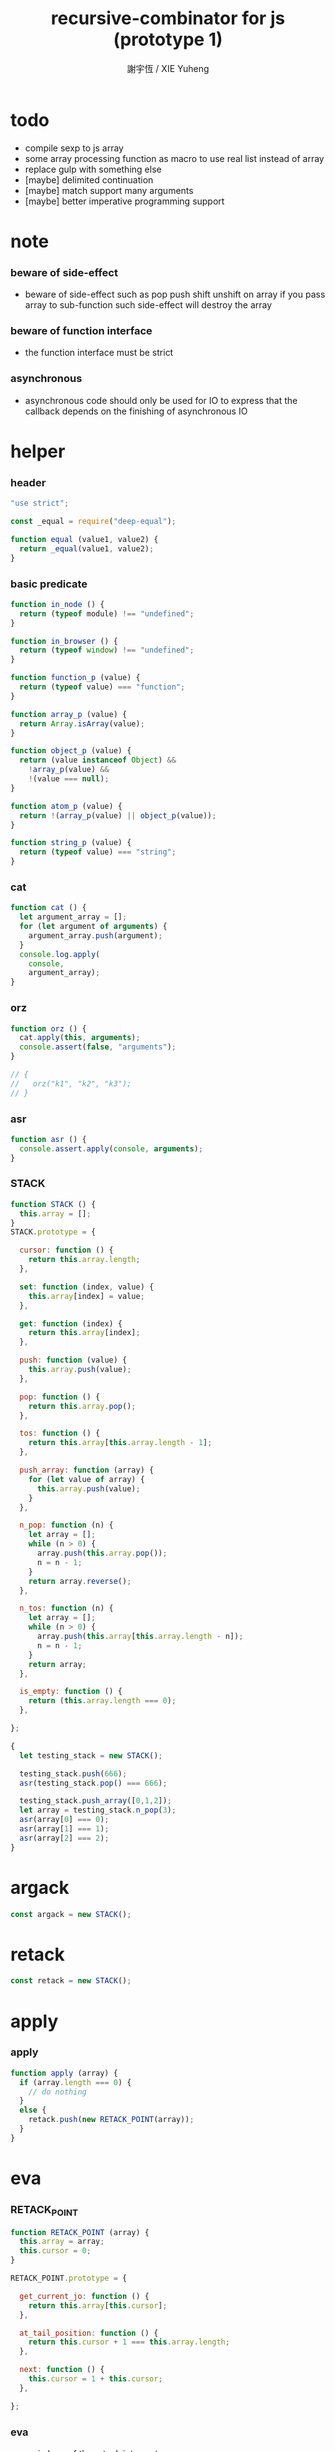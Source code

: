 #+TITLE:  recursive-combinator for js (prototype 1)
#+AUTHOR: 謝宇恆 / XIE Yuheng
#+PROPERTY: tangle rc1.js

* todo

  - compile sexp to js array
  - some array processing function as macro
    to use real list instead of array
  - replace gulp with something else
  - [maybe] delimited continuation
  - [maybe] match support many arguments
  - [maybe] better imperative programming support

* note

*** beware of side-effect

    - beware of side-effect such as
      pop push shift unshift
      on array
      if you pass array to sub-function
      such side-effect will destroy the array

*** beware of function interface

    - the function interface must be strict

*** asynchronous

    - asynchronous code should only be used for IO
      to express that
      the callback depends on the finishing of asynchronous IO

* helper

*** header

    #+begin_src js
    "use strict";

    const _equal = require("deep-equal");

    function equal (value1, value2) {
      return _equal(value1, value2);
    }
    #+end_src

*** basic predicate

    #+begin_src js
    function in_node () {
      return (typeof module) !== "undefined";
    }

    function in_browser () {
      return (typeof window) !== "undefined";
    }

    function function_p (value) {
      return (typeof value) === "function";
    }

    function array_p (value) {
      return Array.isArray(value);
    }

    function object_p (value) {
      return (value instanceof Object) &&
        !array_p(value) &&
        !(value === null);
    }

    function atom_p (value) {
      return !(array_p(value) || object_p(value));
    }

    function string_p (value) {
      return (typeof value) === "string";
    }
    #+end_src

*** cat

    #+begin_src js
    function cat () {
      let argument_array = [];
      for (let argument of arguments) {
        argument_array.push(argument);
      }
      console.log.apply(
        console,
        argument_array);
    }
    #+end_src

*** orz

    #+begin_src js
    function orz () {
      cat.apply(this, arguments);
      console.assert(false, "arguments");
    }

    // {
    //   orz("k1", "k2", "k3");
    // }
    #+end_src

*** asr

    #+begin_src js
    function asr () {
      console.assert.apply(console, arguments);
    }
    #+end_src

*** STACK

    #+begin_src js
    function STACK () {
      this.array = [];
    }
    STACK.prototype = {

      cursor: function () {
        return this.array.length;
      },

      set: function (index, value) {
        this.array[index] = value;
      },

      get: function (index) {
        return this.array[index];
      },

      push: function (value) {
        this.array.push(value);
      },

      pop: function () {
        return this.array.pop();
      },

      tos: function () {
        return this.array[this.array.length - 1];
      },

      push_array: function (array) {
        for (let value of array) {
          this.array.push(value);
        }
      },

      n_pop: function (n) {
        let array = [];
        while (n > 0) {
          array.push(this.array.pop());
          n = n - 1;
        }
        return array.reverse();
      },

      n_tos: function (n) {
        let array = [];
        while (n > 0) {
          array.push(this.array[this.array.length - n]);
          n = n - 1;
        }
        return array;
      },

      is_empty: function () {
        return (this.array.length === 0);
      },

    };

    {
      let testing_stack = new STACK();

      testing_stack.push(666);
      asr(testing_stack.pop() === 666);

      testing_stack.push_array([0,1,2]);
      let array = testing_stack.n_pop(3);
      asr(array[0] === 0);
      asr(array[1] === 1);
      asr(array[2] === 2);
    }
    #+end_src

* argack

  #+begin_src js
  const argack = new STACK();
  #+end_src

* retack

  #+begin_src js
  const retack = new STACK();
  #+end_src

* apply

*** apply

    #+begin_src js
    function apply (array) {
      if (array.length === 0) {
        // do nothing
      }
      else {
        retack.push(new RETACK_POINT(array));
      }
    }
    #+end_src

* eva

*** RETACK_POINT

    #+begin_src js
    function RETACK_POINT (array) {
      this.array = array;
      this.cursor = 0;
    }

    RETACK_POINT.prototype = {

      get_current_jo: function () {
        return this.array[this.cursor];
      },

      at_tail_position: function () {
        return this.cursor + 1 === this.array.length;
      },

      next: function () {
        this.cursor = 1 + this.cursor;
      },

    };
    #+end_src

*** eva

    - main loop of the retack interpreter

    - note that
      proper tail call is handled here

    - retack_point passing
      thus eva_dispatch have the current retack_point

    #+begin_src js
    function eva (array, map) {
      let base_cursor = retack.cursor();
      apply (array);
      while (retack.cursor() > base_cursor) {
        let retack_point = retack.pop();
        let jo = retack_point.get_current_jo();
        if (!retack_point.at_tail_position()) {
          retack_point.next();
          retack.push(retack_point);
        }
        eva_dispatch(jo, retack_point);
      }
    }
    #+end_src

*** eva_dispatch

    #+begin_src js
    function eva_dispatch (jo, retack_point) {
      if (function_p(jo)) {
        eva_primitive_function(jo);
      }
      else if (jo === undefined) {
        // do nothing
      }
      else {
        argack.push(jo);
      }
    }
    #+end_src

*** eva_primitive_function

    #+begin_src js
    function eva_primitive_function (jo) {
      let count_down = jo.length;
      let arg_list = [];
      while (count_down !== 0) {
        arg_list.push(argack.pop());
        count_down = count_down - 1;
      }
      arg_list.reverse();
      let result = jo.apply(this, arg_list);
      if (result !== undefined) {
        argack.push(result);
      }
    }
    #+end_src

* tes

*** tes

    #+begin_src js
    function tes (array1, array2) {
      let cursor = argack.cursor();
      eva(array1);
      let result1 = argack.n_pop(argack.cursor() - cursor);
      cursor = argack.cursor();
      eva(array2);
      let result2 = argack.n_pop(argack.cursor() - cursor);
      let success = equal(result1, result2);
      if (success) {
        // nothing
      }
      else {
        orz("- tes fail\n",
            "program1:", array1, "\n",
            "program2:", array2, "\n");
      }
    }
    #+end_src

*** test

    #+begin_src js
    tes ([
    ], [
    ]);

    tes ([
      1, 2, 3,
    ], [
      1, 2, 3,
    ]);

    tes ([
      [1, 2, 3],
    ], [
      [1, 2, 3],
    ]);

    tes ([
      [1, 2, 3],
      [1, 2, 3],
      tes,
    ],[
      [4, 5, 6],
      [4, 5, 6],
      tes,
    ]);
    #+end_src

* stack

*** basic

    #+begin_src js
    function drop (a1) {
      apply ([
      ]);
    }

    function dup (a1) {
      apply ([
        a1, a1
      ]);
    }

    function over (a1, a2) {
      apply ([
        a1, a2, a1
      ]);
    }

    function tuck (a1, a2) {
      apply ([
        a2, a1, a2
      ]);
    }

    function swap(a1, a2) {
      apply([
        a2, a1
      ]);
    }
    #+end_src

*** test

    #+begin_src js
    tes ([
      1, 2, swap,
    ], [
      2, 1,
    ]);

    tes ([
      1, 2, over,
    ], [
      1, 2, 1,
    ]);

    tes ([
      1, 2, tuck,
    ], [
      2, 1, 2,
    ]);
    #+end_src

* basic

*** number

    - note that number === all limited float number

    #+begin_src js
    function add (a, b) { return a + b; }
    function sub (a, b) { return a - b; }

    function mul (a, b) { return a * b; }
    function div (a, b) { return a / b; }
    function mod (a, b) { return a % b; }

    function pow (a, b) { return Math.pow(a, b); }
    function log (a, b) { return Math.log(a, b); }

    function abs (a) { return Math.abs(a); }
    function neg (a) { return -a; }

    function max (a, b) { return Math.max(a, b); }
    function min (a, b) { return Math.min(a, b); }
    #+end_src

*** bool

    #+begin_src js
    function anp (bool1, bool2) { return bool1 && bool2; }
    function orp (bool1, bool2) { return bool1 || bool2; }
    function nop (bool) { return !bool; }
    #+end_src

*** predicate

    #+begin_src js
    function eq   (value1, value2) { return value1 === value2; }
    function lt   (value1, value2) { return value1 <  value2 ; }
    function gt   (value1, value2) { return value1 >  value2 ; }
    function lteq (value1, value2) { return value1 <= value2 ; }
    function gteq (value1, value2) { return value1 >= value2 ; }
    #+end_src

*** test

    #+begin_src js
    tes ([
      2, 3, pow,
      8, eq,
    ], [
      true,
    ]);

    // the deep-equal
    tes ([
      2, 3, pow,
      8, equal,
    ], [
      true,
    ]);
    #+end_src

* combinator

*** ifte

    #+begin_src js
    function ifte (predicate_array, true_array, false_array) {
      eva (predicate_array);
      if (argack.pop()) {
        eva(true_array);
      }
      else {
        eva(false_array);
      }
    }
    #+end_src

*** cond

    #+begin_src js
    function cond (sequent_array) {
      let index = 0;
      while (index + 1 < sequent_array.length) {
        let antecedent = sequent_array[index];
        let succedent = sequent_array[index + 1];
        eva (antecedent);
        let result = argack.pop();
        if (result) {
          let new_retack_point = new RETACK_POINT(succedent);
          retack.push (new_retack_point);
          return;
        }
        index = 2 + index;
      }
      orz("cond fail\n",
          "sequent_array:", sequent_array);
    }
    #+end_src

*** test

    #+begin_src js
    tes ([
      [[false], [321],
       [true], [123],
      ],cond,
    ],[
      123,
    ]);
    #+end_src

*** linrec

    #+begin_src js
    function linrec (predicate_array, base_array, before_array, after_array) {
      let rec_array = [];
      rec_array.push (predicate_array);
      rec_array.push (base_array);
      rec_array.push (before_array);
      rec_array.push (after_array);
      rec_array.push (linrec);
      eva (predicate_array);
      if (argack.pop()) {
        eva (base_array);
      }
      else {
        eva (before_array);
        eva (rec_array);
        eva (after_array);
      }
    }
    #+end_src

*** test

    #+begin_src js
    // factorial
    tes ([
      6,
      [dup, 1, eq],
      [],
      [dup, 1, sub], [mul],
      linrec,
    ],[
      720,
    ]);
    #+end_src

*** binrec

    #+begin_src js
    function binrec (predicate_array, base_array, before_array, after_array) {
      let rec_array = [];
      rec_array.push (predicate_array);
      rec_array.push (base_array);
      rec_array.push (before_array);
      rec_array.push (after_array);
      rec_array.push (binrec);
      eva (predicate_array);
      if (argack.pop()) {
        eva (base_array);
      }
      else {
        eva (before_array);
        let a2 = argack.pop();
        eva (rec_array);
        argack.push (a2);
        eva (rec_array);
        eva (after_array);
      }
    }
    #+end_src

*** genrec

    #+begin_src js
    function genrec (predicate_array, base_array, before_array, after_array) {
      let rec_array = [];
      rec_array.push (predicate_array);
      rec_array.push (base_array);
      rec_array.push (before_array);
      rec_array.push (after_array);
      rec_array.push (genrec);
      eva (predicate_array);
      if (argack.pop()) {
        eva (base_array);
      }
      else {
        eva (before_array);
        argack.push (rec_array);
        eva (after_array);
      }
    }
    #+end_src

*** tailrec

    #+begin_src js
    function tailrec (predicate_array, base_array, before_array) {
      let rec_array = [];
      rec_array.push (predicate_array);
      rec_array.push (base_array);
      rec_array.push (before_array);
      rec_array.push (tailrec);
      eva (predicate_array);
      if (argack.pop()) {
        eva (base_array);
      }
      else {
        eva (before_array);
        apply (rec_array);
      }
    }
    #+end_src

*** test

    #+begin_src js
    // last
    tes ([
      [1, 2, 3, 4, 5, 6],
      [dup, length, 1, eq],
      [car],
      [cdr],
      tailrec
    ],[
      6
    ]);
    #+end_src

* number

*** number_primrec

    #+begin_src js
    function number_primrec (base_array, after_array) {
      apply ([
        [ dup, 0, eq ],
        base_array,
        [ dup, 1, sub ],
        after_array,
        linrec,
      ]);
    }
    #+end_src

*** test

    #+begin_src js
    // factorial
    tes ([
      6,
      [drop, 1],
      [mul],
      number_primrec,
    ],[
      720,
    ]);
    #+end_src

* array

*** set & get

    #+begin_src js
    function get (array, index) {
      return array[index];
    }

    function set (array, index, value) {
      // be careful about side-effect
      array[index] = value;
    }
    #+end_src

*** test

    #+begin_src js
    tes ([
      [4, 5, 6],
      dup, 0, 0, set,
      dup, 1, 1, set,
      dup, 2, 2, set,
    ],[
      [0, 1, 2],
    ]);
    #+end_src

*** length

    #+begin_src js
    function length (array) {
      return array.length;
    }
    #+end_src

*** test

    #+begin_src js
    tes ([
      [4, 5, 6], length,
    ],[
      3,
    ]);
    #+end_src

*** concat

    #+begin_src js
    function concat (array1, array2) {
      return array1.concat(array2);
    }
    #+end_src

*** test

    #+begin_src js
    tes ([
      [1, 2, 3], dup, concat,
    ],[
      [1, 2, 3, 1, 2, 3],
    ]);
    #+end_src

*** cons & car & cdr

    - for I am embeding the syntax in js
      I use js array as list
      and do not care about the time here
      if needed
      a compiled version can use true list

    #+begin_src js
    function cons (value, array) {
      let result = [];
      result.push(value);
      return result.concat(array);
    }

    function car (array) {
      return array[0];
    }

    function cdr (array) {
      let result = [];
      let index = 1;
      while (index < array.length) {
        result.push(array[index]);
        index = 1 + index;
      }
      return result;
    }
    #+end_src

*** unit

    #+begin_src js
    function unit (value) {
      let result = [];
      result.push(value);
      return result;
    }
    #+end_src

*** empty

    #+begin_src js
    function empty (array) {
      return array.length === 0;
    }
    #+end_src

*** reverse

    #+begin_src js
    function reverse (array) {
      let result = [];
      for (let element of array) {
        result.push(element);
      }
      return result.reverse();
    }
    #+end_src

*** test

    #+begin_src js
    tes ([
      [1, 2, 3],
      dup, reverse, concat,
      dup, length,
    ],[
      [1, 2, 3, 3, 2, 1],
      6,
    ]);
    #+end_src

*** array_primrec

    #+begin_src js
    function array_primrec (base_array, after_array) {
      apply ([
        [dup, empty],
        base_array,
        [dup, car, swap, cdr],
        after_array,
        linrec,
      ]);
    }
    #+end_src

*** filter

    #+begin_src js
    function filter (predicate_array) {
      apply ([
        [],
        [[over, predicate_array, apply],
         [cons],
         [swap, drop],
         ifte],
        array_primrec,
      ]);
    }
    #+end_src

*** test

    #+begin_src js
    tes ([
      [1, 2, 3, 4, 5, 6, 7, 8], [5, lt], filter
    ],[
      [1, 2, 3, 4]
    ]);
    #+end_src

*** map

    #+begin_src js
    function map (fun) {
      apply ([
        [],
        [swap, fun, apply,
         swap, cons],
        array_primrec,
      ]);
    }
    #+end_src

*** test

    #+begin_src js
    tes ([
      [1, 2, 3, 4, 5, 6, 7, 8], [5, lt], map
    ],[
      [true, true, true, true, false, false, false, false]
    ]);
    #+end_src

*** fold

    #+begin_src js
    function fold (base, binfun) {
      apply ([
        [drop, base],
        [binfun, apply],
        array_primrec
      ]);
    }
    #+end_src

*** test

    #+begin_src js
    tes ([
      [1, 2, 3, 4, 5, 6, 7, 8, 9, 10], 0, [add], fold
    ],[
      55
    ]);
    #+end_src

* >< object

*** ya

    - massage passing

    #+begin_src js
    function ya (object, message) {
      if (function_p (object[message])) {
        let arg_length = object[message].length;
        let arg_list = [];
        while (arg_length !== 0) {
          arg_list.push (argack.pop());
          arg_length = arg_length - 1;
        }
        arg_list.reverse();
        let result = object[message].apply(object, arg_list);
        if (result !== undefined) {
          argack.push(result);
        }
      }
      else {
        argack.push (object[message]);
      }
    }
    #+end_src

*** instance_p

    - note that
      object generaters are function
      have to quote them in array to use them in 'apply'

    #+begin_src js
    function instance_p (value, fun_array) {
      let fun = fun_array[0];
      return (value instanceof fun);
    };
    #+end_src

* data

*** note

    - poor kid's poor algebraic data type in dynamic language
      without type checker
      with faked poor pattern match without named variables

    - use new DATA (...)
      to define new algebraic data

    - each argument is an array
      for example
      #+begin_src js :tangle no
      let tree = new DATA (
        ["empty"],
        ["leaf", "value"],
        ["node", self, self]
      );
      #+end_src

    - data-constructor do not check argument type at runtime

    - only the length in the declaration is used by data-constructor

    - use 'self' to declare recursive data
      for I may add runtime check support in the future

*** DATA

    #+begin_src js
    function self () {
      orz("this function is used as unique id");
    }

    function DATA () {
      let constructor_array = [];
      for (let argument of arguments) {
        constructor_array.push(argument);
      }
      this.constructor_array = constructor_array;
      for (let constructor of constructor_array) {
        if (constructor.length === 1) {
          this[constructor[0]] = () => {
            return [this, constructor[0]];
          };
        }
        else if (constructor.length === 2) {
          this[constructor[0]] = (a1) => {
            return [this, constructor[0], a1];
          };
        }
        else if (constructor.length === 3) {
          this[constructor[0]] = (a1, a2) => {
            return [this, constructor[0], a1, a2];
          };
        }
        else if (constructor.length === 4) {
          this[constructor[0]] = (a1, a2, a3) => {
            return [this, constructor[0], a1, a2, a3];
          };
        }
        else if (constructor.length === 5) {
          this[constructor[0]] = (a1, a2, a3, a4) => {
            return [this, constructor[0], a1, a2, a3, a4];
          };
        }
        else if (constructor.length === 6) {
          this[constructor[0]] = (a1, a2, a3, a4, a5) => {
            return [this, constructor[0], a1, a2, a3, a4, a5];
          };
        }
        else if (constructor.length === 7) {
          this[constructor[0]] = (a1, a2, a3, a4, a5, a6) => {
            return [this, constructor[0], a1, a2, a3, a4, a5, a6];
          };
        }
        else {
          orz("DATA fail on constructor:", constructor);
        }
      }
    }
    #+end_src

*** match

    - no chech on length of input array

    #+begin_src js
    function match (value, pattern) {
      let type = car(pattern);
      let pattern_array = cdr(pattern);
      if (!array_p(value)) {
        orz("match fail\n",
            "value is not array:", value);
      }
      if (value.length < 1) {
        orz("match fail\n",
            "value is not a taged data:", value);
      }
      if (value[0] === type) {
        for (let clause of pattern_array) {
          if (value[1] === clause[0]) {
            argack.push_array(cdr(cdr(value)));
            apply(clause[1]);
            return;
          }
        }
        orz("match fail\n",
            "can not match value:", value, "\n",
            "with pattern:", pattern);
      }
      else {
        orz("match fail\n",
            "value:", value, "\n",
            "is not of type:", type);
      }
    }
    #+end_src

*** test

    #+begin_src js
    {
      let tree = new DATA (
        ["empty"],
        ["leaf", "value"],
        ["node", self, self]
      );

      function depth () {
        apply ([
          [tree,
           ["empty", [0]],
           ["leaf", [drop, 1]],
           ["node", [depth, swap, depth,
                     max, 1, add]],
          ],match
        ]);
      }

      tes ([
        1, tree.leaf,
        1, tree.leaf, tree.node,
        1, tree.leaf, tree.node,
        depth
      ],[
        3
      ]);
    }
    #+end_src

*** data_member_p

    #+begin_src js
    function data_member_p (value, data) {
      apply ([
        [[data, [DATA], instance_p, nop], [false],
         [value, array_p, nop], [false],
         [value, length, 1, lt], [false],
         [true], [value, car, data, eq],
        ],cond
      ]);
    }
    #+end_src

*** test

    #+begin_src js
    {
      let tree = new DATA (
        ["empty"],
        ["leaf", "value"],
        ["node", self, self]
      );

      tes ([
        1, tree.leaf,
        tree, data_member_p,
        ["string"],
        tree, data_member_p,
      ],[
        true,
        false,
      ]);
    }
    #+end_src

*** match_p

    #+begin_src js
    function match_p (value, data, constructor_string) {
      apply ([
        [value, data, data_member_p],
        [value, cdr, car, constructor_string, eq],
        [false],
        ifte,
      ]);
    }
    #+end_src

*** test

    #+begin_src js
    {
      let tree = new DATA (
        ["empty"],
        ["leaf", "value"],
        ["node", self, self]
      );

      tes ([
        1, tree.leaf,
        tree, "leaf", match_p,
      ],[
        true,
      ]);
    }
    #+end_src

*** decons

    #+begin_src js
    function decons (array) {
      let value_array = cdr (cdr (array));
      argack.push_array (value_array);
      return;
    }
    #+end_src

*** test

    #+begin_src js
    {
      let tree = new DATA (
        ["empty"],
        ["leaf", "value"],
        ["node", self, self]
      );

      function depth () {
        apply ([
          [[dup, tree, "empty", match_p],
           [drop, 0],
           [dup, tree, "leaf", match_p],
           [drop, 1],
           [dup, tree, "node", match_p],
           [decons,
            depth, swap, depth,
            max, 1, add],
          ],cond
        ]);
      }

      tes ([
        1, tree.leaf,
        1, tree.leaf, tree.node,
        1, tree.leaf, tree.node,
        depth
      ],[
        3
      ]);
    }
    #+end_src

*** >< matchgenrec

    #+begin_src js :tangle no
    function matchgenrec () {

    }
    #+end_src

*** >< CLASS

    #+begin_src js :tangle no
    {
      let maybe = new DATA (
        ["just", "value"],
        ["nothing"]
      );

      let list = new DATA (
        ["head", "value"],
        ["tail", self]
      );

      let functor = new CLASS (
        ["map", () => {}],
        ["map", () => {}]
      );
    }
    #+end_src

* list

*** list

    #+begin_src js
    let list = new DATA (
      ["empty"],
      ["node", self, "value"]
    );
    #+end_src

*** test

    #+begin_src js
    {
      function length () {
        apply ([
          [list,
           ["empty", [0]],
           ["node", [drop, length, 1, add]],
          ],match
        ]);
      }

      tes ([
        list.empty,
        1, list.node,
        2, list.node,
        3, list.node,
        length
      ],[
        3
      ]);
    }
    #+end_src

*** list.associate

    #+begin_src js
    list.associate = function recur (list1, key, equality) {
      apply ([
        list1,
        [list,
         ["empty", [false]],
         ["node", [
           [dup, car, key, equality, apply],
           [swap, drop],
           [drop, key, equality, recur],
           ifte]],
        ],match
      ]);
    };
    #+end_src

*** test

    #+begin_src js
    tes ([
      list.empty,
      [1,"k1"], list.node,
      [2,"k2"], list.node,
      [3,"k3"], list.node,
      dup,
      4, [eq], list.associate,
      swap,
      2, [eq], list.associate,
    ],[
      false,
      [2,"k2"],
    ]);
    #+end_src

* >< string
* repl

*** argack.print

    #+begin_src js
    argack.print = function () {
      let index = 0;
      let arg_list = [];
      while (index < argack.cursor()) {
        arg_list.push (argack.array[index]);
        index = 1 + index;
      }
      cat("------", argack.cursor(), "------");
      for (let arg of arg_list) {
        cat (arg);
      }
      cat("---------------\n");
    };
    #+end_src

*** repl

    #+begin_src js
    function repl (array, map) {
      let base_cursor = retack.cursor();
      apply (array);
      while (retack.cursor() > base_cursor) {
        let retack_point = retack.pop();
        let jo = retack_point.get_current_jo();
        if (!retack_point.at_tail_position()) {
          retack_point.next();
          retack.push(retack_point);
        }
        eva_dispatch(jo, retack_point);
        argack.print();
      }
    }
    #+end_src

*** test

    #+begin_src js
    // {
    //   repl ([
    //     [1, 2, 3, 4, 5, 6, 7, 8, 9, 10],
    //     0, [add], fold,
    //   ]);
    // }
    #+end_src

* exports

  #+begin_src js
  // module.exports = {
  // };
  #+end_src
